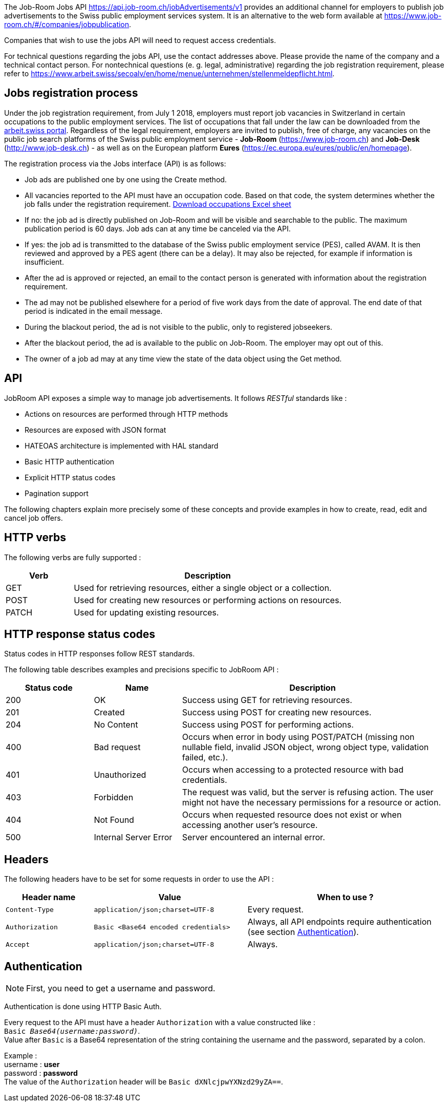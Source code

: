 
The Job-Room Jobs API https://api.job-room.ch/jobAdvertisements/v1 provides an additional channel for employers to publish job advertisements to the Swiss public employment services system.
It is an alternative to the web form available at https://www.job-room.ch/#/companies/jobpublication.

Companies that wish to use the jobs API will need to request access credentials.

For technical questions regarding the jobs API, use the contact addresses above. Please provide the name of the company and a technical contact person.
For nontechnical questions (e. g. legal, administrative) regarding the job registration requirement, please refer to https://www.arbeit.swiss/secoalv/en/home/menue/unternehmen/stellenmeldepflicht.html.

== Jobs registration process

Under the job registration requirement, from July 1 2018, employers must report job vacancies in Switzerland in certain occupations to the public employment services.
The list of occupations that fall under the law can be downloaded from the
https://www.arbeit.swiss/dam/secoalv/de/dokumente/unternehmen/Stellenmeldepflicht/Liste_meldepflichtiger_Berufsarten_mit_zugeh%C3%B6rigen_Berufsbezeichnungen_DE_FR_IT.xlsx.download.xlsx/[arbeit.swiss portal].
Regardless of the legal requirement, employers are invited to publish, free of charge, any vacancies on the public job search platforms of the
Swiss public employment service - *Job-Room* (https://www.job-room.ch) and
*Job-Desk* (http://www.job-desk.ch) - as well as on the European platform *Eures* (https://ec.europa.eu/eures/public/en/homepage).

The registration process via the Jobs interface (API) is as follows:

* Job ads are published one by one using the Create method.
* All vacancies reported to the API must have an occupation code. Based on that code, the system determines whether the job falls under the registration requirement. link:AVAM-Berufsliste-Juni-2018.xlsx[Download occupations Excel sheet]
* If no: the job ad is directly published on Job-Room and will be visible and searchable to the public. The maximum publication period is 60 days. Job ads can at any time be canceled via the API.
* If yes: the job ad is transmitted to the database of the Swiss public employment service (PES), called AVAM. It is then reviewed and approved by a PES agent (there can be a delay). It may also be rejected, for example if information is insufficient.
* After the ad is approved or rejected, an email to the contact person is generated with information about the registration requirement.
* The ad may not be published elsewhere for a period of five work days from the date of approval. The end date of that period is indicated in the email message.
* During the blackout period, the ad is not visible to the public, only to registered jobseekers.
* After the blackout period, the ad is available to the public on Job-Room. The employer may opt out of this.
* The owner of a job ad may at any time view the state of the data object using the Get method.

== API

JobRoom API exposes a simple way to manage job advertisements. It follows _RESTful_ standards like :

* Actions on resources are performed through HTTP methods
* Resources are exposed with JSON format
* HATEOAS architecture is implemented with HAL standard
* Basic HTTP authentication
* Explicit HTTP status codes
* Pagination support

The following chapters explain more precisely some of these concepts and provide examples in how to create, read, edit and cancel job offers.

== HTTP verbs

The following verbs are fully supported :

[cols="20,80"]
|===
| Verb | Description

| GET | Used for retrieving resources, either a single object or a collection.
| POST | Used for creating new resources or performing actions on resources.
| PATCH | Used for updating existing resources.
|===

== HTTP response status codes

Status codes in HTTP responses follow REST standards.

The following table describes examples and precisions specific to JobRoom API :

[cols="20,20,60"]
|===
| Status code | Name | Description

| 200 | OK | Success using GET for retrieving resources.
| 201 | Created | Success using POST for creating new resources.
| 204 | No Content | Success using POST for performing actions.
| 400 | Bad request | Occurs when error in body using POST/PATCH (missing non nullable field, invalid JSON object, wrong object type, validation failed, etc.).
| 401 | Unauthorized | Occurs when accessing to a protected resource with bad credentials.
| 403 | Forbidden | The request was valid, but the server is refusing action. The user might not have the necessary permissions for a resource or action.
| 404 | Not Found | Occurs when requested resource does not exist or when accessing another user's resource.
| 500 | Internal Server Error | Server encountered an internal error.
|===

== Headers

The following headers have to be set for some requests in order to use the API :

[cols="20,35,45"]
|===
| Header name | Value | When to use ?

| `Content-Type` | `application/json;charset=UTF-8` | Every request.
| `Authorization` | `Basic <Base64 encoded credentials>` | Always, all API endpoints require authentication (see section <<Authentication>>).
| `Accept` | `application/json;charset=UTF-8` | Always.
|===

== Authentication

NOTE: First, you need to get a username and password.

Authentication is done using HTTP Basic Auth.

Every request to the API must have a header `Authorization` with a value constructed like : +
`Basic _Base64(username:password)_`. +
Value after `Basic` is a Base64 representation of the string containing the username and the password, separated by a colon.

[%hardbreaks]
Example :
username : *user*
password : *password*
The value of the `Authorization` header will be `Basic dXNlcjpwYXNzd29yZA==`.

